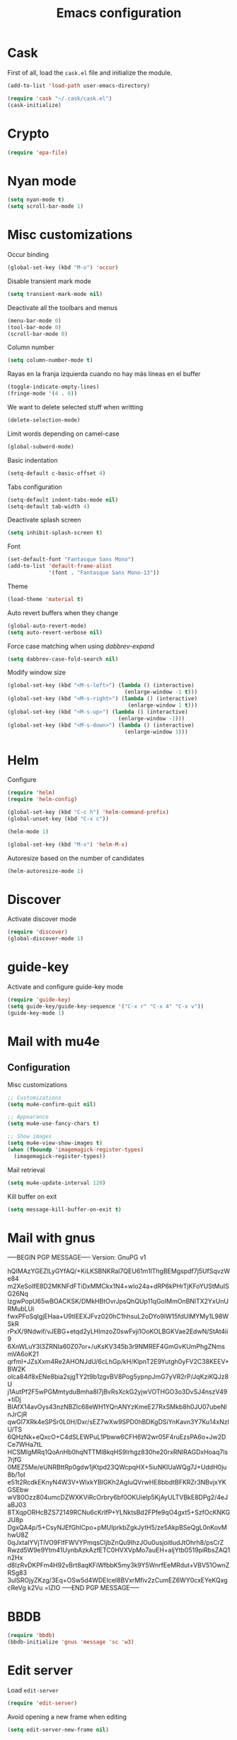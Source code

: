 #+TITLE: Emacs configuration

* Cask

  First of all, load the =cask.el= file and initialize the module.

  #+BEGIN_SRC emacs-lisp :tangle ~/.emacs.d/init.el :padline no :mkdirp yes
    (add-to-list 'load-path user-emacs-directory)

    (require 'cask "~/.cask/cask.el")
    (cask-initialize)
  #+END_SRC

* Crypto

  #+BEGIN_SRC emacs-lisp :tangle ~/.emacs.d/init.el :padline no :mkdirp yes
    (require 'epa-file)
  #+END_SRC

* Nyan mode

  #+BEGIN_SRC emacs-lisp :tangle ~/.emacs.d/init.el :padline no :mkdirp yes
    (setq nyan-mode t)
    (setq scroll-bar-mode 1)
  #+END_SRC

* Misc customizations

  Occur binding
  #+BEGIN_SRC emacs-lisp :tangle ~/.emacs.d/init.el
    (global-set-key (kbd "M-o") 'occur)
  #+END_SRC

  Disable transient mark mode
  #+BEGIN_SRC emacs-lisp :tangle ~/.emacs.d/init.el
    (setq transient-mark-mode nil)
  #+END_SRC

  Deactivate all the toolbars and menus
  #+BEGIN_SRC emacs-lisp :tangle ~/.emacs.d/init.el
    (menu-bar-mode 0)
    (tool-bar-mode 0)
    (scroll-bar-mode 0)
  #+END_SRC

  Column number
  #+BEGIN_SRC emacs-lisp :tangle ~/.emacs.d/init.el
    (setq column-number-mode t)
  #+END_SRC

  Rayas en la franja izquierda cuando no hay más líneas en el buffer
  #+BEGIN_SRC emacs-lisp :tangle ~/.emacs.d/init.el
    (toggle-indicate-empty-lines)
    (fringe-mode '(4 . 0))
  #+END_SRC

  We want to delete selected stuff when writting
  #+BEGIN_SRC emacs-lisp :tangle ~/.emacs.d/init.el
    (delete-selection-mode)
  #+END_SRC

  Limit words depending on camel-case
  #+BEGIN_SRC emacs-lisp :tangle ~/.emacs.d/init.el
    (global-subword-mode)
  #+END_SRC

  Basic indentation
  #+BEGIN_SRC emacs-lisp :tangle ~/.emacs.d/init.el
    (setq-default c-basic-offset 4)
  #+END_SRC

  Tabs configuration
  #+BEGIN_SRC emacs-lisp :tangle ~/.emacs.d/init.el
    (setq-default indent-tabs-mode nil)
    (setq-default tab-width 4)
  #+END_SRC

  Deactivate splash screen
  #+BEGIN_SRC emacs-lisp :tangle ~/.emacs.d/init.el
    (setq inhibit-splash-screen t)
  #+END_SRC

  Font
  #+BEGIN_SRC emacs-lisp :tangle ~/.emacs.d/init.el
    (set-default-font "Fantasque Sans Mono")
    (add-to-list 'default-frame-alist
                 '(font . "Fantasque Sans Mono-13"))
  #+END_SRC

  Theme
  #+BEGIN_SRC emacs-lisp :tangle ~/.emacs.d/init.el
    (load-theme 'material t)
  #+END_SRC

  Auto revert buffers when they change
  #+BEGIN_SRC emacs-lisp :tangle ~/.emacs.d/init.el
    (global-auto-revert-mode)
    (setq auto-revert-verbose nil)
  #+END_SRC

  Force case matching when using /dabbrev-expand/
  #+BEGIN_SRC emacs-lisp :tangle ~/.emacs.d/init.el
    (setq dabbrev-case-fold-search nil)
  #+END_SRC

  Modify window size
  #+BEGIN_SRC emacs-lisp :tangle ~/.emacs.d/init.el
    (global-set-key (kbd "<M-s-left>") (lambda () (interactive)
                                         (enlarge-window -1 t)))
    (global-set-key (kbd "<M-s-right>") (lambda () (interactive)
                                          (enlarge-window 1 t)))
    (global-set-key (kbd "<M-s-up>") (lambda () (interactive)
                                       (enlarge-window -1)))
    (global-set-key (kbd "<M-s-down>") (lambda () (interactive)
                                         (enlarge-window 1)))
  #+END_SRC

* Helm

  Configure
  #+BEGIN_SRC emacs-lisp :tangle ~/.emacs.d/init.el
    (require 'helm)
    (require 'helm-config)

    (global-set-key (kbd "C-c h") 'helm-command-prefix)
    (global-unset-key (kbd "C-x c"))

    (helm-mode 1)

    (global-set-key (kbd "M-x") 'helm-M-x)
  #+END_SRC

  Autoresize based on the number of candidates
  #+BEGIN_SRC emacs-lisp :tangle ~/.emacs.d/init.el
    (helm-autoresize-mode 1)
  #+END_SRC

* Discover

  Activate discover mode
  #+BEGIN_SRC emacs-lisp :tangle ~/.emacs.d/init.el
    (require 'discover)
    (global-discover-mode 1)
  #+END_SRC

* guide-key

  Activate and configure guide-key mode
  #+BEGIN_SRC emacs-lisp :tangle ~/.emacs.d/init.el
    (require 'guide-key)
    (setq guide-key/guide-key-sequence '("C-x r" "C-x 4" "C-x v"))
    (guide-key-mode 1)
  #+END_SRC

* Mail with mu4e

** Configuration

   Misc customizations
   #+BEGIN_SRC emacs-lisp :tangle ~/.emacs.d/init.el
     ;; Customizations
     (setq mu4e-confirm-quit nil)

     ;; Appearance
     (setq mu4e-use-fancy-chars t)

     ;; Show images
     (setq mu4e-view-show-images t)
     (when (fboundp 'imagemagick-register-types)
       (imagemagick-register-types))
   #+END_SRC

   Mail retrieval
   #+BEGIN_SRC emacs-lisp :tangle ~/.emacs.d/init.el
     (setq mu4e-update-interval 120)
   #+END_SRC

   Kill buffer on exit
   #+BEGIN_SRC emacs-lisp :tangle ~/.emacs.d/init.el
      (setq message-kill-buffer-on-exit t)
   #+END_SRC

* Mail with gnus

-----BEGIN PGP MESSAGE-----
Version: GnuPG v1

hQIMAzYGEZlLyGYfAQ/+KiLKSBNKRal7QEU61m1lThgBEMgspdf7j5UfSqvzWe84
m2XeSoIfE8D2MKNFdFTiDxMMCkx1N4+wlo24a+dRP6kPHrTjKFoYUStMuISG26Nq
lzgwPopU65wBOACKSK/DMkHBtOvrJpsQhQUp11qGoIMmOnBNlTX2YxUnURMubLUi
fwxPFoSqIgjEHaa+U9tlEEXJFvz020hC1hhsuL2oDYo9lW15fdUlMYMy1L98WSkR
rPxX/9Ndwif/vJEBG+etqd2yLHImzoZ0swFvji1OoKOLBGKVae2EdwN/StAt4ii9
6XnWLuY3l3ZRNIa60Z07or+/uKsKV345b3r9NMREF4GmGvKUmPhgZNmsmVA6oK21
qrfmI+JZsXxm4Re2AHONJdU/6cLhGp/kH/KlpnT2E9Yutgh0yFV2C38KEEV+BW2K
olca84if8xENe8bia2sjgTY2t9b1zgvBV8Pog5ypnpJmG7yVR2rP/JqKziKQJz8U
j1AutPf2F5wPGMmtyduBmha8I7jBvRsXckG2yjwVOTHGO3o3DvSJ4nszV49+tiDj
BIAfX14avOys43nzNBZlc68eWH1YQnANYzKmeE27RxSMkb8h0JU07ubeNlnJrCjR
qwGl7XRk4eSPSr0L0H/Dxr/sEZ7wXw9SPD0hBDKgDSiYnKavn3Y7Ku14xNzlU/TS
6QHzNk+eQxcO+C4dSLEWPuL1Pbww6CFH6W2wr05F4ruEzsPA6o+Jw2DCe7WHa7tL
HCSMlgMRq1QoAnHb0hqNTTMl8kqHS9lrhgz830he20rxRNlRAGDxHoaq7ls7rjfG
0MEZ5Me/eUNRBttRp0gdw1jKtpd23QWcpqHX+5iuNKIUaWQg7J+UddH0ju8b/1oI
e51t2RcdkEKnyN4W3V+WlxkYBIGKh2AgIuQVrwHE8bbdtBFKRZr3NBvjxYKGSEbw
wV80Ozz804umcDZWXKViRcOrbry6bf0OKUielp5KjAyULTVBkE8DPg2/4eJaBJ03
8TXqpORHcBZS72149RCNu6cKrIfP+YLNktsBd2FPfe9qO4gxt5+SzfOcKNKGJU8p
DgxQA4p/5+CsyNJEfGhICpo+pMUIprkbZgkJytH5/ze5AkpBSeQgL0nKovMhwU8Z
0qJxtaIYVjTlVO9FlfFWVYPmqsCIjbZnQu9IhzJOu0usjoitludJtOhrh8/psCrZ
Rwzd5W9e9Ytm41UynbAzkAzfETC0HVXVpMo7auEH+aljYtb0519piRbsZAQ1n2Hx
d8IzRvDKPFm4H92vBrt8aqKFiWfbbK5my3k9Y5WnrfEeMRdut+VBV51OwnZRSg83
3ulSROjyZKzg/3Eq+OSw5d4WDEIcel8BVxrMfiv2zCumEZ6WY0cxEYeKQxgcReVg
k2Vu
=lZIO
-----END PGP MESSAGE-----

* BBDB

  #+BEGIN_SRC emacs-lisp :tangle ~/.emacs.d/init.el
    (require 'bbdb)
    (bbdb-initialize 'gnus 'message 'sc 'w3)
  #+END_SRC

* Edit server

  Load =edit-server=
  #+BEGIN_SRC emacs-lisp :tangle ~/.emacs.d/init.el
    (require 'edit-server)
  #+END_SRC

  Avoid opening a new frame when editing
  #+BEGIN_SRC emacs-lisp :tangle ~/.emacs.d/init.el
    (setq edit-server-new-frame nil)
  #+END_SRC

  Start edit server
  #+BEGIN_SRC emacs-lisp :tangle ~/.emacs.d/init.el
    (edit-server-start)
  #+END_SRC

* Programming customizations

  Delete trailing whitespace before saving a file
  #+BEGIN_SRC emacs-lisp :tangle ~/.emacs.d/init.el
    (setq delete-trailing-lines t)
    (add-hook 'before-save-hook 'delete-trailing-whitespace)
  #+END_SRC

  Ido-mode
  #+BEGIN_SRC emacs-lisp :tangle ~/.emacs.d/init.el
    (setq ido-enable-flex-matching t)
    (setq ido-everywhere t)
    (ido-mode 1)
    (require 'ido-ubiquitous)
    (ido-at-point-mode)
  #+END_SRC

  SmartParens
  #+BEGIN_SRC emacs-lisp :tangle ~/.emacs.d/init.el
    (smartparens-global-mode)
    ; disable parens content highlight
    (setq sp-highlight-pair-overlay nil)
  #+END_SRC

  yasnippets
  #+BEGIN_SRC emacs-lisp :tangle ~/.emacs.d/init.el
    (require 'yasnippet)
    (yas-global-mode)

    (add-to-list 'yas-snippet-dirs "~/.emacs.d/snippets")
  #+END_SRC

  Load and initialize plugins
  #+BEGIN_SRC emacs-lisp :tangle ~/.emacs.d/init.el
    (require 'expand-region)
    (require 'multiple-cursors)
    (require 'smex)
    (smex-initialize)
    (ido-vertical-mode)
    (projectile-global-mode)
    (global-git-gutter-mode +1)
  #+END_SRC

  restclient
  #+BEGIN_SRC emacs-lisp :tangle ~/.emacs.d/init.el
    (require 'restclient)
  #+END_SRC

  ace-jump-mode
  #+BEGIN_SRC emacs-lisp :tangle ~/.emacs.d/init.el
    (require 'ace-jump-mode)
  #+END_SRC

  pretty mode
  #+BEGIN_SRC emacs-lisp
    (require 'pretty-mode)
    (global-pretty-mode)
  #+END_SRC

  ediff-mode
  #+BEGIN_SRC emacs-lisp :tangle ~/.emacs.d/init.el
    ;; Makes ediff operate on the selected-frame
    (setq ediff-window-setup-function 'ediff-setup-windows-plain)
  #+END_SRC

  #+BEGIN_SRC emacs-lisp :tangle ~/.emacs.d/init.el
    (add-hook 'after-init-hook #'global-flycheck-mode)
  #+END_SRC

** Python customizations

   Global variables
   #+BEGIN_SRC emacs-lisp :tangle ~/.emacs.d/init.el
     (setq python-shell-interpreter "ipython"
           python-shell-interpreter-args ""
           python-max-column 99)
   #+END_SRC

   #+BEGIN_SRC emacs-lisp :tangle ~/.emacs.d/init.el
     (defun python-mode-initialize ()
       (interactive)
       (setq whitespace-line-column python-max-column
             fill-column python-max-column
             flycheck-flake8-maximum-line-length python-max-column)
       (highlight-lines-matching-regexp "i?pdb.set_trace()"))

     (add-hook 'python-mode-hook 'python-mode-initialize)
   #+END_SRC

** Groovy customizations

   #+BEGIN_SRC emacs-lisp :tangle ~/.emacs.d/init.el
     (add-to-list 'auto-mode-alist '("\\.groovy\\'" . groovy-mode))
     (add-to-list 'auto-mode-alist '("\\.gsp\\'" . nxml-mode))
     (add-to-list 'auto-mode-alist '("\\.gradle$" . groovy-mode))
   #+END_SRC

** Emacs LISP customizations

   Rainbow mode
   #+BEGIN_SRC emacs-lisp :tangle ~/.emacs.d/init.el
     (add-hook 'emacs-lisp-mode-hook 'rainbow-delimiters-mode)
   #+END_SRC

** Javascript customizations

   #+BEGIN_SRC emacs-lisp :tangle ~/.emacs.d/init.el
     (add-to-list 'auto-mode-alist '("\\.js\\'" . js2-mode))
     (add-to-list 'auto-mode-alist '("\\.es6\\'" . js2-mode))

     (add-hook 'js2-mode-hook (progn
                               (setq js2-basic-offset 2
                                     js-indent-level 2
                                     js2-include-node-externs t)))
   #+END_SRC

   Change tabs to 2 on json and javascript modes
   #+BEGIN_SRC emacs-lisp :tangle ~/.emacs.d/init.el
     (add-hook 'javascript-mode-hook
               (lambda ()
                 (setq js-indent-level 2)))

     (add-hook 'json-mode-hook
               (lambda ()
                 (setq tab-width 2)))
   #+END_SRC

* ERC customizations

  Remove ~join~, ~part~ and ~quit~ messages
  #+BEGIN_SRC emacs-lisp :tangle ~/.emacs.d/init.el
    (setq erc-hide-list '("JOIN" "PART" "NICK" "MODE" "QUIT"))
  #+END_SRC

  Add inline image support
  #+BEGIN_SRC emacs-lisp :tangle ~/.emacs.d/init.el
    (require 'erc-image)
    (add-to-list 'erc-modules 'image)
    (erc-update-modules)
  #+END_SRC

  Connect ~erc~ with libnotify
  #+BEGIN_SRC emacs-lisp :tangle ~/.emacs.d/init.el
    (add-to-list 'erc-modules 'notifications)
  #+END_SRC

* Org customizations

  Todo keywords
  #+BEGIN_SRC emacs-lisp :tangle ~/.emacs.d/init.el
    (setq org-todo-keywords '((sequence "TODO" "DONE")))
  #+END_SRC

  Org directory
  #+BEGIN_SRC emacs-lisp :tangle ~/.emacs.d/init.el
    (setq org-directory "~/org")
  #+END_SRC

  Agenda customizations
  #+BEGIN_SRC emacs-lisp :tangle ~/.emacs.d/init.el
    (load-library "find-lisp")
    (setq org-agenda-files (find-lisp-find-files org-directory "\.org$"))
  #+END_SRC

  Associate org-mode with =.org= files
  #+BEGIN_SRC emacs-lisp :tangle ~/.emacs.d/init.el
    (add-to-list 'auto-mode-alist '("\\.org$" . org-mode))
  #+END_SRC

  Activate auto-fill-mode in org files
  #+BEGIN_SRC emacs-lisp :tangle ~/.emacs.d/init.el
    (add-hook 'org-mode-hook 'auto-fill-mode)
  #+END_SRC

  Prettify
  #+BEGIN_SRC emacs-lisp :tangle ~/.emacs.d/init.el
    (setq org-src-fontify-natively t)
    (setq org-html-inline-images t)
  #+END_SRC

  Include diary
  #+BEGIN_SRC emacs-lisp :tangle ~/.emacs.d/init.el
    (setq org-agenda-include-diary t)
  #+END_SRC

  Remove holidays from diary
  #+BEGIN_SRC emacs-lisp :tangle ~/.emacs.d/init.el
    (setq general-holidays nil)
    (setq diary-show-holidays-flag nil)
  #+END_SRC

** Diary

   Set diary file
   #+BEGIN_SRC emacs-lisp :tangle ~/.emacs.d/init.el
     (setq diary-file (concat org-directory "/diary"))
   #+END_SRC

** Org journal

   Set journal dir
   #+BEGIN_SRC emacs-lisp :tangle ~/.emacs.d/init.el
     (setq org-journal-dir (concat org-directory "/journal"))
   #+END_SRC

** Org mobile

   Documentation [[http://orgmode.org/manual/MobileOrg.html][here]]
   #+BEGIN_SRC emacs-lisp :tangle ~/.emacs.d/init.el
     (setq org-mobile-directory "~/Dropbox/MobileOrg")
   #+END_SRC

   Files to be staged for MobileOrg
   #+BEGIN_SRC emacs-lisp :tangle ~/.emacs.d/init.el
     (setq org-mobile-files org-agenda-files)
   #+END_SRC

   Avoid creating id properties in the agenda files when pulling from
   MobileOrg[fn:1]
   #+BEGIN_SRC emacs-lisp :tangle ~/.emacs.d/init.el
     (setq org-mobile-force-id-on-agenda-items nil)
   #+END_SRC

** Org capture

   Where the notes will be saved ([[http://orgmode.org/manual/Capture.html][docs]])
   #+BEGIN_SRC emacs-lisp :tangle ~/.emacs.d/init.el
     (setq org-default-notes-file (concat org-directory "/notes.org"))
   #+END_SRC

   New templates
   #+BEGIN_SRC emacs-lisp :tangle ~/.emacs.d/init.el
     (setq org-capture-templates
           '(("t" "Todo" entry (file+headline (concat org-directory "/gtd.org") "Tasks")
              "* TODO %?\n %i\n %a")
             ("j" "Journal" entry (file+datetree (concat org-directory "/journal.org"))
              "* %?\nEntered on %U\n %i\n %a")))
   #+END_SRC

** Org languages

   Add org languages
   #+BEGIN_SRC emacs-lisp :tangle ~/.emacs.d/init.el
     ;; active Org-babel languages
     (org-babel-do-load-languages
      'org-babel-load-languages
      '(;; other Babel languages
        (plantuml . t)
        (ditaa . t)))
   #+END_SRC

   Point org jar paths
   #+BEGIN_SRC emacs-lisp :tangle ~/.emacs.d/init.el
     (setq org-plantuml-jar-path
           (expand-file-name "~/opt/plantuml.jar"))

     (setq org-ditaa-jar-path
           (expand-file-name "~/opt/ditaa.jar"))
   #+END_SRC

* Slime customizations

  #+BEGIN_SRC emacs-lisp :tangle ~/.emacs.d/init.el
;    (require 'slime)
  #+END_SRC

  Setting the REPL command
  #+BEGIN_SRC emacs-lisp :tangle ~/.emacs.d/init.el
    (setq inferior-lisp-program "sbcl")
  #+END_SRC

* Multi-term customizations

  #+BEGIN_SRC emacs-lisp :tangle ~/.emacs.d/init.el
    (setq multi-term-program "/usr/bin/zsh")

    (setq term-bind-key-alist
          (list
           (cons "C-c C-j" 'term-line-mode)
           (cons "C-c C-k" 'term-char-mode)
           (cons "C-c C-c" 'term-interrupt-subjob)
           (cons "C-c C-z" 'term-stop-subjob)
           (cons "M-b" 'term-send-backward-word)))
  #+END_SRC

* Custom functions

** smart-beginning-of-line

   This function will be bound to =C-a=.
   #+BEGIN_SRC emacs-lisp :tangle ~/.emacs.d/init.el
     ; smart-beginning-of-line
     (defun smart-beginning-of-line ()
       "Move point to first non-whitespace character or beginning-of-line.

     Move point to the first non-whitespace character on this line.
     If point was already at that position, move point to beginning of line."
       (interactive)
       (let ((oldpos (point)))
         (back-to-indentation)
         (and (= oldpos (point))
              (beginning-of-line))))
   #+END_SRC

** insert-current-date

   #+BEGIN_SRC emacs-lisp :tangle ~/.emacs.d/init.el
     ; insert-current-date
     (defun insert-current-date ()
       "Inserts the current date in yyyy-mm-dd format"
       (interactive)
       (insert (shell-command-to-string "echo -n `date +%Y-%m-%d`")))
   #+END_SRC

* Key bindings

  avoid sending emacs to sleep with C-z.
  #+BEGIN_SRC emacs-lisp :tangle ~/.emacs.d/init.el
    (global-unset-key (kbd "C-z"))
  #+END_SRC

  If sleeping, emacs can be awekened with =SIGCONT=
  #+BEGIN_SRC shell-script
    killall -CONT emacs
    killall -CONT emacsclient
  #+END_SRC

  use smex with M-x
  #+BEGIN_SRC emacs-lisp :tangle ~/.emacs.d/init.el
    ;(global-set-key (kbd "M-x") 'smex)
    ;(global-set-key (kbd "M-X") 'smex-major-mode-commands)
  #+END_SRC

  ibuffer with the default buffer list
  #+BEGIN_SRC emacs-lisp :tangle ~/.emacs.d/init.el
    (global-set-key (kbd "C-x C-b") 'ibuffer)
  #+END_SRC

  smart-beginning-of-line
  #+BEGIN_SRC emacs-lisp :tangle ~/.emacs.d/init.el
    (global-set-key (kbd "C-a") 'smart-beginning-of-line)
  #+END_SRC

  org-mode
  #+BEGIN_SRC emacs-lisp :tangle ~/.emacs.d/init.el
    (global-set-key (kbd "C-c c") 'org-capture)
    (global-set-key (kbd "C-c a") 'org-agenda)
  #+END_SRC

  expand-region
  #+BEGIN_SRC emacs-lisp :tangle ~/.emacs.d/init.el
    (global-set-key "\M-@" 'er/expand-region)
    (global-set-key "\M-#" 'er/contract-region)
  #+END_SRC

  multiple-cursors
  #+BEGIN_SRC emacs-lisp :tangle ~/.emacs.d/init.el
    (global-set-key (kbd "M-p") 'mc/mark-next-like-this)
    (global-set-key (kbd "M-o") 'mc/mark-previous-like-this)
    (global-set-key (kbd "C-c C-o") 'mc/mark-all-like-this)
    (global-set-key (kbd "M-P") 'mc/skip-to-next-like-this)
    (global-set-key (kbd "M-O") 'mc/skip-to-previous-like-this)
  #+END_SRC

  programming
  #+BEGIN_SRC emacs-lisp :tangle ~/.emacs.d/init.el
    (global-set-key (kbd "C-c C-c") 'comment-or-uncomment-region)
  #+END_SRC

  magit
  #+BEGIN_SRC emacs-lisp :tangle ~/.emacs.d/init.el
    (global-set-key (kbd "C-c m") 'magit-status)
  #+END_SRC

  ace-jump-mode
  #+BEGIN_SRC emacs-lisp :tangle ~/.emacs.d/init.el
    (global-set-key (kbd "C-c SPC") 'ace-jump-mode)
  #+END_SRC

  mu4e
  #+BEGIN_SRC emacs-lisp :tangle ~/.emacs.d/init.el
    (global-set-key (kbd "C-c em") 'mu4e)
    (global-set-key (kbd "C-c eu") 'mu4e-update-mail-and-index)
  #+END_SRC

  dired
  #+BEGIN_SRC emacs-lisp :tangle ~/.emacs.d/init.el
    (define-key dired-mode-map (kbd "C-c C-e") 'wdired-change-to-wdired-mode)
  #+END_SRC

** Chords

   First we need to activate =key-chord-mode=
   #+BEGIN_SRC emacs-lisp
     (require 'key-chord)
     (key-chord-mode 1)
   #+END_SRC

   Then we can define as many chords as we want:

   *window resize*
   #+BEGIN_SRC emacs-lisp
     (key-chord-define-global "rh" 'shrink-window-horizontally)
     (key-chord-define-global "rl" 'enlarge-window-horizontally)
     (key-chord-define-global "rj" 'shrink-window)
     (key-chord-define-global "rk" 'enlarge-window)
   #+END_SRC

* Auto-save and backup configuration

  auto-save
  #+BEGIN_SRC emacs-lisp :tangle ~/.emacs.d/init.el
    (setq backup-directory-alist
          `((".*" . ,temporary-file-directory)))
    (setq auto-save-file-name-transforms
          `((".*" ,temporary-file-directory t)))
  #+END_SRC

  backup
  #+BEGIN_SRC emacs-lisp :tangle ~/.emacs.d/init.el
    (setq backup-directory-alist `(("." . "~/.saves")))
  #+END_SRC

* Footnotes

[fn:1] [[http://orgmode.org/manual/Pushing-to-MobileOrg.html#fnd-2][Docs here]]

